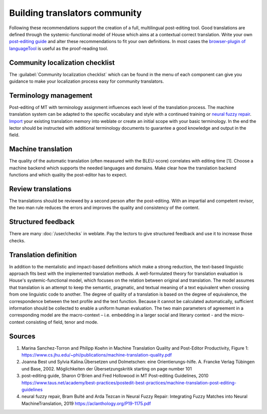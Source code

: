 Building translators community
==============================

Following these recommendations support the creation of a full, multilingual post-editing tool. Good translations are defined through the systemic-functional model of House which aims at a contextual correct translation. Write your own `post-editing guide <https://www.taus.net/academy/best-practices/postedit-best-practices/machine-translation-post-editing-guidelines>`_ and alter these recommendations to fit your own definitions. In most cases the `browser-plugin of languageTool <https://languagetool.org/#firefox_chrome>`_  is useful as the proof-reading tool.

Community localization checklist
--------------------------------

.. versionadded:: 3.9

The :guilabel:`Community localization checklist` which can be found in the
menu of each component can give you guidance to make your
localization process easy for community translators.

.. image:: /screenshots/guide.png

Terminology management
----------------------
Post-editing of MT with terminology assignment influences each level of the translation process.
The machine translation system can be adapted to the specific vocabulary and style with a continued training or `neural fuzzy repair <https://aclanthology.org/P19-1175.pdf>`_. `Import <https://docs.weblate.org/en/latest/admin/memory.html#imported-translation-memory>`_ your existing translation memory into weblate or create an initial scope with your basic terminology. In the end the lector should be instructed with additional terminology documents to guarantee a good knowledge and output in the field.

Machine translation
-------------------
The quality of the automatic translation (often measured with the BLEU-score) correlates with editing time [1]. Choose a machine backend which supports the needed languages and domains. Make clear how the translation backend functions and which quality the post-editor has to expect.

Review translations
-------------------
The translations should be reviewed by a second person after the post-editing. With an impartial and competent revisor, the two man rule reduces the errors and improves the quality and consistency of the content.

Structured feedback
-------------------
There are many :doc:`/user/checks` in weblate. Pay the lectors to give structured feedback and use it to increase those checks.

Translation definition
----------------------
In addition to the mentalistic and impact-based definitions which make a strong reduction, the text-based linguistic approach fits best with the implemented translation methods. A well-formulated theory for translation evaluation is House's systemic-functional model, which focuses on the relation between original and translation. The model assumes that translation is an attempt to keep the semantic, pragmatic, and textual meaning of a text equivalent when crossing from one linguistic code to another.
The degree of quality of a translation is based on the degree of equivalence, the correspondence between the text profile and the text function. Because it cannot be calculated automatically, sufficient information should be collected to enable a uniform human evaluation. The two main parameters of agreement in a corresponding model are the macro-context – i.e. embedding in a larger social and literary context - and the micro-context consisting of field, tenor and mode.

Sources
-------
1. Marina Sanchez-Torron and Philipp Koehn in Machine Translation Quality and Post-Editor Productivity, Figure 1: https://www.cs.jhu.edu/~phi/publications/machine-translation-quality.pdf
2. Joanna Best und Sylvia Kalina.Übersetzen und Dolmetschen: eine Orientierungs-hilfe. A. Francke Verlag Tübingen und Base, 2002. Möglichkeiten der Übersetzungskritik starting on page number 101
3. post-editing guide, Sharon O'Brien and Fred Hollowood in MT Post-editing Guidelines, 2010 https://www.taus.net/academy/best-practices/postedit-best-practices/machine-translation-post-editing-guidelines
4. neural fuzzy repair, Bram Bulté and Arda Tezcan in Neural Fuzzy Repair: Integrating Fuzzy Matches into Neural MachineTranslation, 2019 https://aclanthology.org/P19-1175.pdf
